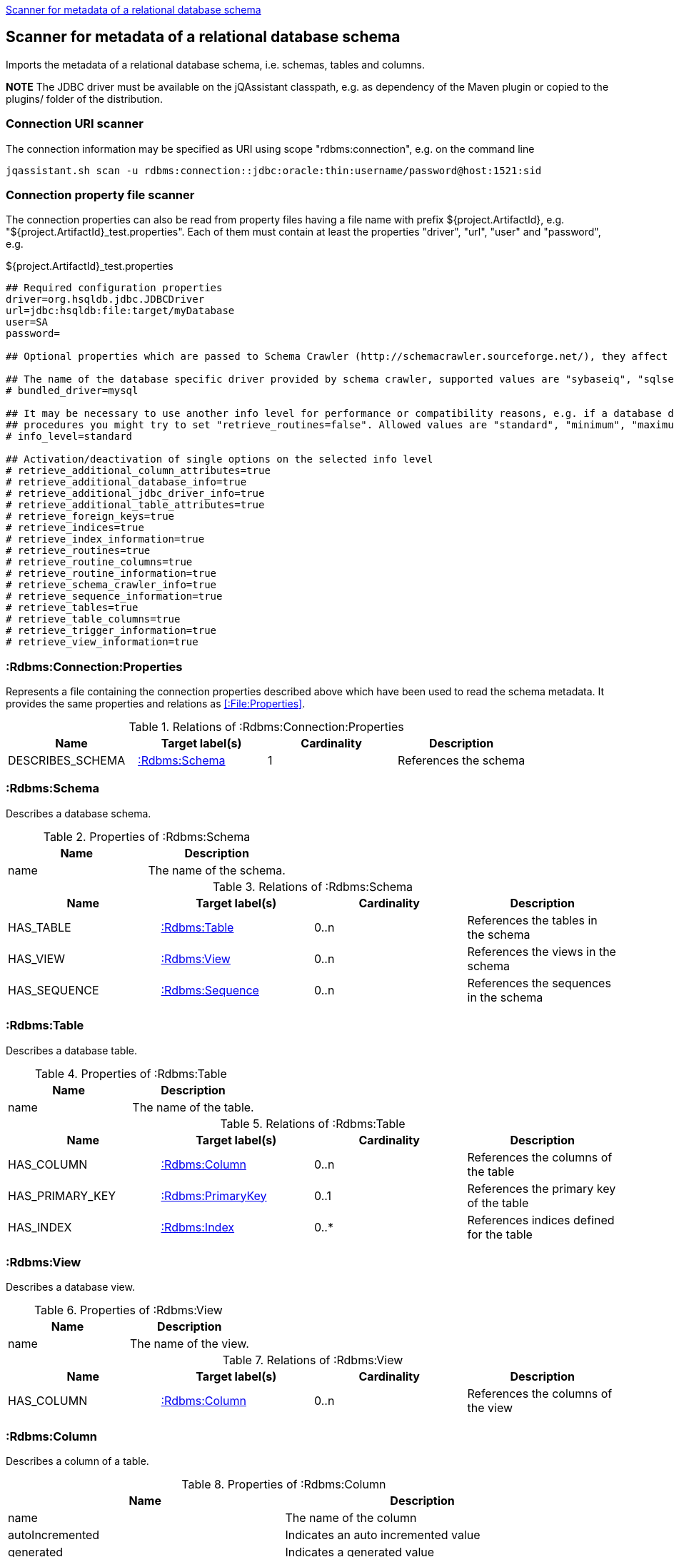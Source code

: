 <<SchemaScanner>>
[[SchemaScanner]]
== Scanner for metadata of a relational database schema
Imports the metadata of a relational database schema, i.e. schemas, tables and columns.

*NOTE* The JDBC driver must be available on the jQAssistant classpath, e.g. as dependency of the Maven plugin or copied to the plugins/ folder of the distribution.

=== Connection URI scanner

The connection information may be specified as URI using scope "rdbms:connection", e.g. on the command line

----
jqassistant.sh scan -u rdbms:connection::jdbc:oracle:thin:username/password@host:1521:sid
----

=== Connection property file scanner

The connection properties can also be read from property files having a file name with prefix ${project.ArtifactId},
 e.g. "${project.ArtifactId}_test.properties". Each of them must contain at least the properties "driver", "url", "user" and "password", e.g.

[source]
.${project.ArtifactId}_test.properties
----
## Required configuration properties
driver=org.hsqldb.jdbc.JDBCDriver
url=jdbc:hsqldb:file:target/myDatabase
user=SA
password=

## Optional properties which are passed to Schema Crawler (http://schemacrawler.sourceforge.net/), they affect the level of queried information.

## The name of the database specific driver provided by schema crawler, supported values are "sybaseiq", "sqlserver", "sqlite", "postgresql", "oracle", "mysql", "hsqldb", "derby", "db2"
# bundled_driver=mysql

## It may be necessary to use another info level for performance or compatibility reasons, e.g. if a database does not support retrieving metadata for stored
## procedures you might try to set "retrieve_routines=false". Allowed values are "standard", "minimum", "maximum" or "detailed"
# info_level=standard

## Activation/deactivation of single options on the selected info level
# retrieve_additional_column_attributes=true
# retrieve_additional_database_info=true
# retrieve_additional_jdbc_driver_info=true
# retrieve_additional_table_attributes=true
# retrieve_foreign_keys=true
# retrieve_indices=true
# retrieve_index_information=true
# retrieve_routines=true
# retrieve_routine_columns=true
# retrieve_routine_information=true
# retrieve_schema_crawler_info=true
# retrieve_sequence_information=true
# retrieve_tables=true
# retrieve_table_columns=true
# retrieve_trigger_information=true
# retrieve_view_information=true
----


[[:Rdbms:Connection:Properties]]
=== :Rdbms:Connection:Properties
Represents a file containing the connection properties described above which have been used to read the schema metadata. It provides the same
properties and relations as <<:File:Properties>>.

.Relations of :Rdbms:Connection:Properties
[options="header"]
|====
| Name             | Target label(s)   | Cardinality | Description
| DESCRIBES_SCHEMA | <<:Rdbms:Schema>> | 1           | References the schema
|====

[[:Rdbms:Schema]]
=== :Rdbms:Schema
Describes a database schema.

.Properties of :Rdbms:Schema
[options="header"]
|====
| Name | Description
| name | The name of the schema.
|====

.Relations of :Rdbms:Schema
[options="header"]
|====
| Name         | Target label(s)     | Cardinality | Description
| HAS_TABLE    | <<:Rdbms:Table>>    | 0..n        | References the tables in the schema
| HAS_VIEW     | <<:Rdbms:View>>    | 0..n         | References the views in the schema
| HAS_SEQUENCE | <<:Rdbms:Sequence>> | 0..n        | References the sequences in the schema
|====

[[:Rdbms:Table]]
=== :Rdbms:Table
Describes a database table.

.Properties of :Rdbms:Table
[options="header"]
|====
| Name | Description
| name | The name of the table.
|====

.Relations of :Rdbms:Table
[options="header"]
|====
| Name            | Target label(s)       | Cardinality | Description
| HAS_COLUMN      | <<:Rdbms:Column>>     | 0..n        | References the columns of the table
| HAS_PRIMARY_KEY | <<:Rdbms:PrimaryKey>> | 0..1        | References the primary key of the table
| HAS_INDEX       | <<:Rdbms:Index>>      | 0..*        | References indices defined for the table
|====


[[:Rdbms:View]]
=== :Rdbms:View
Describes a database view.

.Properties of :Rdbms:View
[options="header"]
|====
| Name | Description
| name | The name of the view.
|====

.Relations of :Rdbms:View
[options="header"]
|====
| Name            | Target label(s)       | Cardinality | Description
| HAS_COLUMN      | <<:Rdbms:Column>>     | 0..n        | References the columns of the view
|====

[[:Rdbms:Column]]
=== :Rdbms:Column
Describes a column of a table.

.Properties of :Rdbms:Column
[options="header"]
|====
| Name             | Description
| name             | The name of the column
| autoIncremented  | Indicates an auto incremented value
| generated        | Indicates a generated value
| defaultValue     | The default value
| size             | The size of the column
| decimalDigits    | The number of digits for decimal types
| partOfIndex      | Indicates that the column is part of an index
| partOfPrimaryKey | Indicates that the column is part of the primary key
| partOfForeignKey | Indicates that the column is part of a foreign key
|====

.Relations of :Rdbms:Column
[options="header"]
|====
| Name           | Target label(s)       | Cardinality | Description
| OF_COLUMN_TYPE | <<:Rdbms:ColumnType>> | 1           | References the column type
|====

[[:Rdbms:ColumnType]]
=== :Rdbms:ColumnType
Describes a column data type, e.g. VARCHAR.

.Properties of :Rdbms:ColumnType
[options="header"]
|====
| Name                  | Description
| databaseType          | The database specific name of the type
| autoIncrementable     | Indicates that values of this type can auto incremented
| precision             | The precision
| minimumScale          | The minimum scale
| maximumScale          | The maximum scale
| fixedPrecisionScale   | The fixed precision scale
| numericPrecisionRadix | The numeric precision radix
| caseSensitive         | Indicates that the type is case sensitive
| unsigned              | Indicates that the type is unsigned
| userDefined           | Indicates that the type is user defined
|====


[[:Rdbms:PrimaryKey]]
=== :Rdbms:PrimaryKey
Describes a primary key of a table.

.Properties of :Rdbms:PrimaryKey
[options="header"]
|====
| Name | Description
| name | The name of the primary key.
|====

.Relations of :Rdbms:PrimaryKey
[options="header"]
|====
| Name                       | Target label(s)       | Cardinality | Description
| <<ON_PRIMARY_KEY_COLUMN>> | <<:Rdbms:ColumnType>> | 1           | References a primary key column
|====


[[ON_PRIMARY_KEY_COLUMN]]
=== ON_PRIMARY_KEY_COLUMN
Describes the properties of a column in a primary key.

.Properties of ON_PRIMARY_KEY_COLUMN
[options="header"]
|====
| Name                 | Description
| indexOrdinalPosition | The ordinal position of the column in the primary key.
| sortSequence         | The sort sequence, i.e. "ascending" or "descending".
|====


[[:Rdbms:Index]]
=== :Rdbms:Index
Describes an index defined for table.

.Properties of :Rdbms:Index
[options="header"]
|====
| Name        | Description
| name        | The name of the index.
| unique      | "true" if the index is unique.
| cardinality | The cardinality of the index.
| indexType   | The index type.
| pages       | The pages.
|====

.Relations of :Rdbms:Index
[options="header"]
|====
| Name                | Target label(s)       | Cardinality | Description
| <<ON_INDEX_COLUMN>> | <<:Rdbms:ColumnType>> | 1           | References an indexed column
|====


[[ON_INDEX_COLUMN]]
=== ON_INDEX_COLUMN
Describes the properties of a column used by an index.

.Properties of ON_INDEX_COLUMN
[options="header"]
|====
| Name                 | Description
| indexOrdinalPosition | The ordinal position of the column in the primary key.
| sortSequence         | The sort sequence, i.e. "ascending" or "descending".
|====


[[:Rdbms:ForeignKey]]
=== :Rdbms:ForeignKey
Describes a foreign key.

.Properties of :Rdbms:ForeignKey
[options="header"]
|====
| Name          | Description
| name          | The name of the foreign key
| deferrability | The deferrability
| deleteRule    | The delete rule, e.g. "cascade"
| updateRule    | The update rule
|====

.Relations of :Rdbms:ForeignKey
[options="header"]
|====
| Name                      | Target label(s)                | Cardinality | Description
| HAS_FOREIGN_KEY_REFERENCE | <<:Rdbms:ForeignKeyReference>> | 1..n        | The foreign key references
|====


[[:Rdbms:ForeignKeyReference]]
=== :Rdbms:ForeignKeyReference
Describes a foreign key reference, i.e. a pair consisting of a foreign key referencing a primary key.

.Relations of :Rdbms:ForeignKeyReference
[options="header"]
|====
| Name                    | Target label(s)   | Cardinality | Description
| FROM_FOREIGN_KEY_COLUMN | <<:Rdbms:Column>> | 1           | The foreign key column
| TO_PRIMARY_KEY_COLUMN   | <<:Rdbms:Column>> | 1           | The primary key column
|====


[[:Rdbms:Sequence]]
=== :Rdbms:Sequence
Describes a database sequence.

.Properties of :Rdbms:Sequence
[options="header"]
|====
| Name         | Description
| name         | The name of the sequence
| minimumValue | The minimum value
| maximumValue | The maximum value
| increment    | The increment
| cycle        | Indicates that the sequence restarts at the minimumValue if the the maximumValue has been reached.
|====
